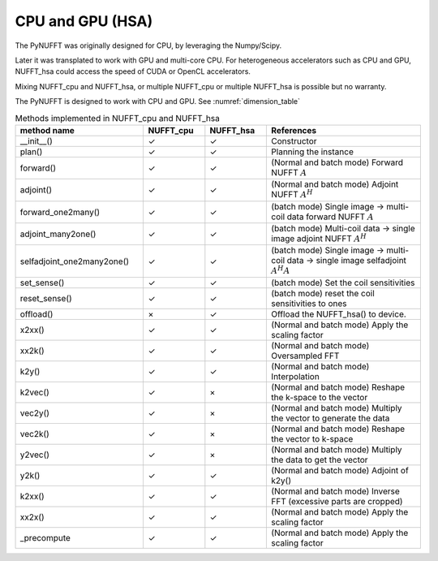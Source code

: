 CPU and GPU (HSA)
=================

The PyNUFFT was originally designed for CPU, by leveraging the Numpy/Scipy. 

Later it was transplated to work with GPU and multi-core CPU. For heterogeneous accelerators such as CPU and GPU, NUFFT_hsa could access the speed of CUDA or OpenCL accelerators.  

Mixing NUFFT_cpu and NUFFT_hsa, or multiple NUFFT_cpu or multiple NUFFT_hsa is possible but no warranty. 

The PyNUFFT is designed to work with CPU and GPU. See :numref:`dimension_table`

.. _dimension_table:
.. list-table:: Methods implemented in NUFFT_cpu and NUFFT_hsa
   :widths: 25 12 12 30
   :header-rows: 1

   * - method name
     - NUFFT_cpu
     - NUFFT_hsa
     - References
   * - __init__()
     - ✓
     - ✓
     - Constructor
   * - plan()
     - ✓
     - ✓
     - Planning the instance
   * - forward()
     - ✓ 
     - ✓
     - (Normal and batch mode) Forward NUFFT :math:`A`
   * - adjoint()
     - ✓
     - ✓
     - (Normal and batch mode) Adjoint NUFFT :math:`A^H`
   * - forward_one2many()
     - ✓                   
     - ✓
     - (batch mode) Single image -> multi-coil data forward NUFFT :math:`A`
   * - adjoint_many2one()
     - ✓                   
     - ✓
     - (batch mode) Multi-coil data -> single image adjoint NUFFT :math:`A^H`
   * - selfadjoint_one2many2one()
     - ✓                   
     - ✓
     - (batch mode)  Single image -> multi-coil data -> single image selfadjoint  :math:`A^H A`
   * - set_sense()
     - ✓                   
     - ✓
     - (batch mode) Set the coil sensitivities
   * - reset_sense()
     - ✓                   
     - ✓
     - (batch mode) reset the coil sensitivities to ones
   * - offload()
     - ×          
     - ✓
     - Offload the NUFFT_hsa() to device. 
   * - x2xx()
     - ✓          
     - ✓
     - (Normal and batch mode) Apply the scaling factor 
   * - xx2k()
     - ✓          
     - ✓
     - (Normal and batch mode) Oversampled FFT    
   * - k2y()
     - ✓          
     - ✓
     - (Normal and batch mode) Interpolation
   * - k2vec()
     - ✓          
     - ×   
     - (Normal and batch mode) Reshape the k-space to the vector       
   * - vec2y()
     - ✓          
     - ×   
     - (Normal and batch mode) Multiply the vector to generate the data          
   * - vec2k()
     - ✓          
     - ×   
     - (Normal and batch mode) Reshape the vector to k-space      
   * - y2vec()
     - ✓          
     - ×   
     -  (Normal and batch mode) Multiply the data to get the vector       
   * - y2k()
     - ✓          
     - ✓
     - (Normal and batch mode) Adjoint of k2y()
   * - k2xx()
     - ✓          
     - ✓
     - (Normal and batch mode) Inverse FFT (excessive parts are cropped)
   * - xx2x()
     - ✓          
     - ✓
     - (Normal and batch mode) Apply the scaling factor      
   * - _precompute
     - ✓          
     - ✓
     - (Normal and batch mode) Apply the scaling factor                   
